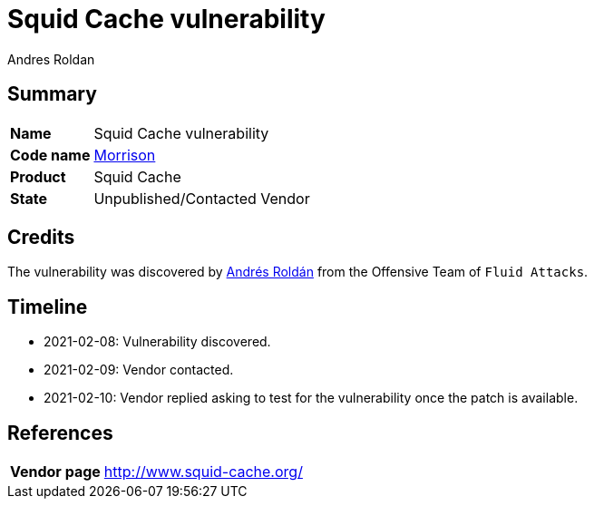 :slug: advisories/morison/
:authors: Andres Roldan
:writer: aroldan
:codename: morrison
:product: Squid Cache
:date: 2021-02-16 14:00 COT
:cveid: Pending
:description: Squid Cache vulnerability
:keywords: Fluid Attacks, Security, Vulnerabilities, Squid
:banner: asserts-bg
:advise: yes
:template: advisory

= Squid Cache vulnerability

== Summary

[cols="1, 4"]
|====
| *Name* | Squid Cache vulnerability
| *Code name* | link:https://en.wikipedia.org/wiki/Van_Morrison[Morrison]
| *Product* | Squid Cache
| *State* | Unpublished/Contacted Vendor
|====

== Credits

The vulnerability was discovered by link:https://www.linkedin.com/in/andres-roldan/[Andrés Roldán]
from the Offensive Team of `Fluid Attacks`.

== Timeline

* 2021-02-08: Vulnerability discovered.
* 2021-02-09: Vendor contacted.
* 2021-02-10: Vendor replied asking to test for the vulnerability once the patch is available.

== References

[cols="1, 4"]
|====
| *Vendor page* | http://www.squid-cache.org/
|====
